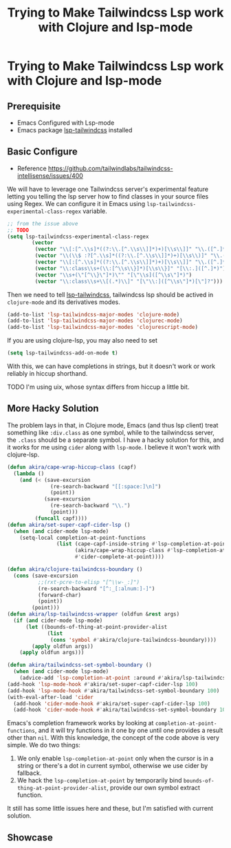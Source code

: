 #+title: Trying to Make Tailwindcss Lsp work with Clojure and lsp-mode
* Trying to Make Tailwindcss Lsp work with Clojure and lsp-mode

** Prerequisite

- Emacs Configured with Lsp-mode
- Emacs package [[https://github.com/merrickluo/lsp-tailwindcss][lsp-tailwindcss]] installed

** Basic Configure

- Reference https://github.com/tailwindlabs/tailwindcss-intellisense/issues/400

We will have to leverage one Tailwindcss server's experimental feature letting you telling the lsp server how to find classes in your source files using Regex. We can configure it in Emacs using ~lsp-tailwindcss-experimental-class-regex~ variable.

#+BEGIN_SRC emacs-lisp
  ;; from the issue above
  ;; TODO
  (setq lsp-tailwindcss-experimental-class-regex
          (vector
           (vector "\\[:[^.\\s]*((?:\\.[^.\\s\\]]*)+)[\\s\\]]" "\\.([^.]*)")
           (vector "\\(\\$ :?[^.\\s]*((?:\\.[^.\\s\\]]*)+)[\\s\\)]" "\\.([^.]*)")
           (vector "\\[:[^.\\s]*((?:\\.[^.\\s\\]]*)+)[\\s\\]]" "\\.([^.]*)")
           (vector "\\:class\\s+(\\:[^\\s\\}]*)[\\s\\}]" "[\\:.]([^.]*)")
           (vector "\\s+(\"[^\\}\"]*)\"" "[\"\\s]([^\\s\"]*)")
           (vector "\\:class\\s+\\[(.*)\\]" "[\"\\:]([^\\s\"]*)[\"]?")))
#+END_SRC

Then we need to tell [[https://github.com/merrickluo/lsp-tailwindcss][lsp-tailwindcss]], tailwindcss lsp should be actived in ~clojure-mode~ and its derivatives modes.

#+BEGIN_SRC emacs-lisp
(add-to-list 'lsp-tailwindcss-major-modes 'clojure-mode)
(add-to-list 'lsp-tailwindcss-major-modes 'clojurec-mode)
(add-to-list 'lsp-tailwindcss-major-modes 'clojurescript-mode)
#+END_SRC

If you are using clojure-lsp, you may also need to set

#+BEGIN_SRC emacs-lisp
(setq lsp-tailwindcss-add-on-mode t)
#+END_SRC

With this, we can have completions in strings, but it doesn't work or work reliably in hiccup shorthand.

TODO
I'm using uix, whose syntax differs from hiccup a little bit.

** More Hacky Solution

The problem lays in that, in Clojure mode, Emacs (and thus lsp client) treat something like ~:div.class~ as one symbol, while to the tailwindcss server, the ~.class~ should be a separate symbol. I have a hacky solution for this, and it works for me using ~cider~ along with ~lsp-mode~. I believe it won't work with clojure-lsp.

#+BEGIN_SRC emacs-lisp
  (defun akira/cape-wrap-hiccup-class (capf)
    (lambda ()
      (and (< (save-excursion
                (re-search-backward "[[:space:]\n]")
                (point))
              (save-excursion
                (re-search-backward "\\.")
                (point)))
           (funcall capf))))
  (defun akira/set-super-capf-cider-lsp ()
    (when (and cider-mode lsp-mode)
      (setq-local completion-at-point-functions
                  (list (cape-capf-inside-string #'lsp-completion-at-point)
                        (akira/cape-wrap-hiccup-class #'lsp-completion-at-point)
                        #'cider-complete-at-point))))

  (defun akira/clojure-tailwindcss-boundary ()
    (cons (save-excursion
            ;;(rxt-pcre-to-elisp "[^\\w-_:]")
            (re-search-backward "[^:_[:alnum:]-]")
            (forward-char)
            (point))
          (point)))
  (defun akira/lsp-tailwindcss-wrapper (oldfun &rest args)
    (if (and cider-mode lsp-mode)
        (let ((bounds-of-thing-at-point-provider-alist
               (list
                (cons 'symbol #'akira/clojure-tailwindcss-boundary))))
          (apply oldfun args))
      (apply oldfun args)))

  (defun akira/tailwindcss-set-symbol-boundary ()
    (when (and cider-mode lsp-mode)
      (advice-add 'lsp-completion-at-point :around #'akira/lsp-tailwindcss-wrapper)))
  (add-hook 'lsp-mode-hook #'akira/set-super-capf-cider-lsp 100)
  (add-hook 'lsp-mode-hook #'akira/tailwindcss-set-symbol-boundary 100)
  (with-eval-after-load 'cider
    (add-hook 'cider-mode-hook #'akira/set-super-capf-cider-lsp 100)
    (add-hook 'cider-mode-hook #'akira/tailwindcss-set-symbol-boundary 100)))
#+END_SRC

Emacs's completion framework works by looking at ~completion-at-point-functions~, and it will try functions in it one by one until one provides a result other than ~nil~.
With this knowledge, the concept of the code above is very simple. We do two things:

1. We only enable ~lsp-completion-at-point~ only when the cursor is in a string or there's a dot in current symbol, otherwise we use cider by fallback.
2. We hack the ~lsp-completion-at-point~ by temporarily bind ~bounds-of-thing-at-point-provider-alist~, provide our own symbol extract function.

It still has some little issues here and these, but I'm satisfied with current solution.

** Showcase


#+DOWNLOADED: file:///home/void/Projects/cerulean/src/app/showcase2.png @ 2024-10-11 11:22:43
[[file:../../../../orgorg-downloads/Trying_to_Make_Tailwindcss_Lsp_work_with_Clojure_and_lsp-mode/2024-10-11_11-22-43_showcase2.png]]

#+DOWNLOADED: file:///home/void/Projects/cerulean/src/app/showcase2.png @ 2024-10-11 11:23:10
[[file:../../../../orgorg-downloads/Trying_to_Make_Tailwindcss_Lsp_work_with_Clojure_and_lsp-mode/2024-10-11_11-23-10_showcase2.png]]
